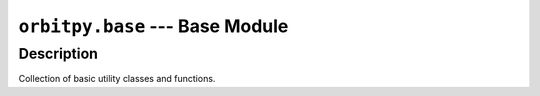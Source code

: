 ``orbitpy.base`` --- Base Module
=================================

Description
^^^^^^^^^^^^^

Collection of basic utility classes and functions.